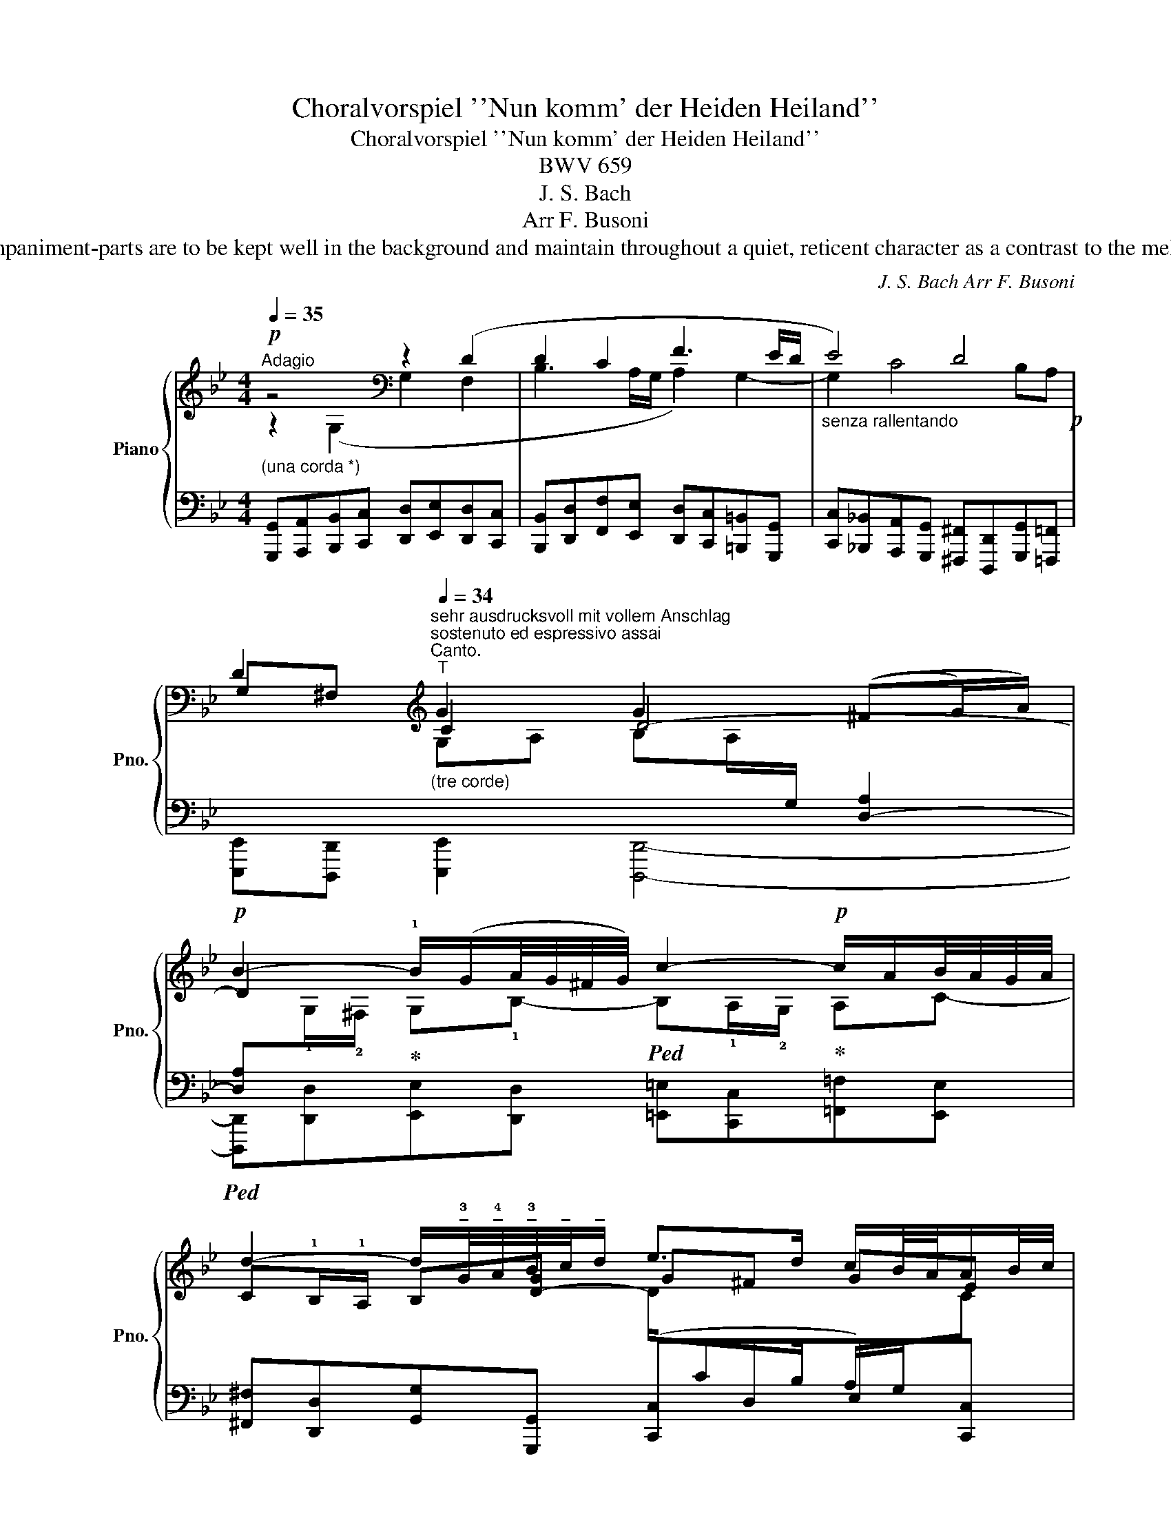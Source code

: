 X:1
T:Choralvorspiel ''Nun komm' der Heiden Heiland''
T:Choralvorspiel ''Nun komm' der Heiden Heiland''
T: BWV 659
T:J. S. Bach 
T:Arr F. Busoni
T:*) The prelude, the interludes and the accompaniment-parts are to be kept well in the background and maintain throughout a quiet, reticent character as a contrast to the melodic part, which must be strongly accented.
C:J. S. Bach Arr F. Busoni
%%score { ( 1 2 4 7 ) | ( 3 5 6 8 ) }
L:1/8
Q:1/4=35
M:4/4
K:Bb
V:1 treble nm="Piano" snm="Pno."
V:2 treble 
V:4 treble 
V:7 treble 
V:3 bass 
V:5 bass 
V:6 bass 
V:8 bass 
V:1
!p!"^Adagio""_(una corda *)" z4[K:bass] z2 (D2 | D2 C2 F3 E/D/ |"_senza rallentando" E4) D4!p! | %3
 D2[K:treble]"^sehr ausdrucksvoll mit vollem Anschlag""^sostenuto ed espressivo assai""^Canto."[Q:1/4=34]"^T""_(tre corde)" G2 G2 ((^FG/)A/) | %4
!p! B2- !1!B/(G/A/4G/4^F/4G/4) c2-!p! c/A/B/4A/4G/4A/4 | %5
 d2- d/!tenuto!!3!G/4!tenuto!!4!A/4!tenuto!!3!B/4!tenuto!c/4!tenuto!d/ e>d c/B/4A/4A/B/4c/4 | %6
 G/^F/=E/D/ G2- G/4!p!A/4G/4F/4G/c/4A/4 (GPF/>)G/ | G4 A,3 B,/C/ | DEFG C3 D/E/ | F3 G/F/ E4 | %10
"^Canto.""_(t.c.)"!p! !tenuto!G((B/A/ B/4A/4B3/2)) (!tenuto!c2 c/)B/A/B/ | %11
 c/d/e-"_ten" e/c/B/c/ d/e/f- f/d/c/d/ | %12
"_ten" !tenuto!e/!tenuto!f/!tenuto!g- g/c/d/e/ B/A/G/F/ [Ff-]2 | %13
 f/g/4f/4e/4f/4d/ e2- e/a/4b/4c'/e/ d2- | d/G/PG/4F/4G/ c/4B/4A/B/4A/4G/ F/G/4A/4B/4c/4d/4e/4 f2- | %15
 f/g/4f/4e/4d/4c/4B/4 (d[Q:1/4=30]"^T""^dim."Pc/>B/) B4 | C3 D/E/ F4- | FE/D/ Ec ^FG A2- | %18
"_(t.c.)""^Canto." (Bc/4B/4A/4B/4) (cd/4c/4B/4c/4) d/B/A/B/ B/f!5!e/4!5!d/4 | %19
 c/d/4c/4=B/c/ d/e/4d/4=c/d/ e/c/B/c/ c/gf/4e/4 | %20
 d/g/4a/4b/f/ (e/d/)(d/c/) c/^f/4g/4a/e/ (d/c/)(c/B/) | %21
 B/g/>=f/e/4d/4 c/4d/4c/4=B/4c- c/e/4d/4c/4d/4e/- e/4c/4_A/4G/4A- | %22
"_dramatico"!mp! _A/e/4d/4e/4c/4=B/4c/4 c/4A/4G/4A/4!5!A/4!4!G/4!3!^F/4G/4 F/=A/4c/4e/d/ d2- | %23
 d/4g/4^f/4=e/<d/c/4 (B!p!PA/4G/4A/) !tenuto!G4 | E4- ED/C/ (D/_E/)(E/=F/) | %25
 (F4- F/E/)(G/F/) (F/E/)(E/D/) | (D/_A/)(A/G/) (G/F/)(F/E/) (E>F !4!!1!E/4!3!!2!D/4-!1!D!5!!1!G/) | %27
 (!3!!1!E/F/)(F/E/)"^Canto." (!tenuto!G2 G/4^F/4G/A/4G/4F/4G/4 FG/A/) | %28
 !tenuto!B2 B/(G/-G/8A/8G/8^F/8G/) !tenuto!c2- c/(A/-A/8B/8A/8G/8A/) | %29
 !tenuto!d2- d/G/4A/4B/4!tenuto!c/4!tenuto!d/"^ritenutamente"[Q:1/4=30]"^T" !>!e>d [Gc]/B/4A/4A/B/4c/4 | %30
 G/^F/=E/D/ G2- G/4A/4G/4F/4G/c/4A/4 (GPF/>)!f!G/ | %31
"^con grand' espress. e largamente"!<(! G/!<)!g/=f- f/e/4d/4g/4f/4e/4d/4 f/4e/4d/4c/4_b- b/4a/4b/4c'/4b/4a/4g/4a/4 | %32
 g/4^f/4g/4a/4c-!>(! c/4e/4d/4c/4d/4c/4B/4A/4[Q:1/4=25]"^T"!p!"^dim." B/g/4e/4!tenuto!^c/4!tenuto!d/4!tenuto!G/ BPA/4G/4A/!>)! | %33
[Q:1/4=30]"^(Adagio)"!pp! !fermata!G,3- G,/^F,/!ppp! !fermata!D4 |] %34
V:2
 z2[K:bass] (G,2 G,2 F,2 | B,3 A,/G,/ A,2) G,2- | G,2 C4 B,A, | G,^F,[K:treble] C2 D4- | D2 x6 | %5
 C!1!B,/!1!A,/ B,[D-G] G^F GE | [A,D]2 z [G,-B,] G,C DC- | C"_(u.c.)"B,/C/ DC/B,/ G,2 F,2- | %8
 F,2 B,4 A,2- | A,=B,/C/ D2- DC/B,/ C2- | C_B,/C/ DE/F/ G/F/E/D/ C x | z (G F2-) F2 D[FB] | %12
 B2 z G F2 B/c/d- | d2 c2- c2 B2- | !tenuto![GB] z !tenuto![EG] z !tenuto![A,C] z z [Ae] | %15
 d2 (BA) E"_(u.c.)"D/E/ FE/D/ | B,2 A,2- A,=B,/C/ D/C/B,/A,/ | G,2- G,3/2A,/4B,/4 C/D/ E2 D/C/ | %18
 AG =F2- FED[B,G] | [FA] z z [F=B] [Gc]F E2 | _B2 x (.B !tenuto!A2) z .[D-A] | %21
 !tenuto![DG]2 z/ (F/G/F/ G) z x2 | x3 !2!E [=A,D][C^F] D/C/C/B,/ | [B,D]G- G^F G,4- | %24
 G,G,/^F,/ (G,/A,/)(A,/B,/) B,4- | B,A,/G,/ (A,/=B,/)(B,/C/) C4- | %26
 C4 (C>D) (C/4=B,/4C/4!2!B,/4!1!C/4!2!B,/4=A,/4!2!B,/4 | %27
 C) z (E/D/)(D/C/) (C/B,/)(B,/A,/) A,B,/C/ | %28
[I:staff +1] ^F,[I:staff -1]DG,B,- !1!B,!1!A,/!2!G,/ A,C- | C!1!B,/!1!A,/ B,[DG]- G^F x2 | %30
 [A,D]2 z [G,B,] G,C DC | x8 | x4 D[DG]- G^F | C<"^+""^tenuto"!tenuto!=B,- E2 [G,=B,]4 |] %34
V:3
 [G,,,G,,][A,,,A,,][B,,,B,,][C,,C,] [D,,D,][E,,E,][D,,D,][C,,C,] | %1
 [B,,,B,,][D,,D,][F,,F,][E,,E,] [D,,D,][C,,C,][=B,,,=B,,][G,,,G,,] | %2
 [C,,C,][_B,,,_B,,][A,,,A,,][G,,,G,,] [^F,,,^F,,][D,,,D,,][G,,,G,,][=F,,,=F,,] | %3
 [E,,,E,,][D,,,D,,] [E,,,E,,]2 [D,,,D,,]4- | %4
!ped! [D,A,][I:staff -1]!1!G,/!2!^F,/!ped-up! G,!1!B,-!ped! B,!1!A,/!2!G,/!ped-up! A,C- | %5
[I:staff +1] [^F,,^F,][D,,D,][G,,G,][G,,,G,,] ([C,,C,]D,E,)[C,,C,] | %6
 [D,,D,][C,,C,][B,,,B,,][_E,,_E,] [C,,C,][A,,,A,,][D,,D,][D,,,D,,] | %7
 [G,,,G,,][A,,,A,,][B,,,B,,][C,,C,] [D,,D,][E,,E,][D,,D,][C,,C,] | %8
 [B,,,B,,][C,,C,][D,,D,][E,,E,] [F,,F,][G,,G,][F,,F,][E,,E,] | %9
 [D,,D,][C,,C,][=B,,,=B,,][G,,,G,,] [C,,C,][D,,D,][E,,E,][C,,C,] | %10
 [G,,G,][G,,,G,,][G,,G,][F,,F,] [E,,E,][C,,C,][F,,F,][G,,G,] | %11
 [A,,A,](!tenuto![G,,B,]!tenuto![A,,C]!tenuto![F,,A,]) [B,,B,]B,[B,,B,][_A,,_A,] | %12
 [G,,G,]F,!ped!E,[E,,E,]- [E,,E,]!ped-up![E,,,E,,][D,,,D,,][C,,C,] | %13
 [=B,,,=B,,][G,,,G,,][C,,C,][_B,,,_B,,] [A,,,A,,][F,,,F,,][B,,,B,,][D,,D,] | %14
!p! ([E,,E,][D,,D,][E,,E,][D,,D,] [E,,E,][D,,D,][E,,E,][C,,C,]) | %15
!pp! [D,,D,][E,,E,][F,,F,][F,,,F,,] [B,,,B,,][C,,C,][D,,D,][E,,E,] | %16
 [F,,F,][G,,G,][F,,F,][E,,E,] [D,,D,][C,,C,][=B,,,=B,,][G,,,G,,] | %17
 [C,,C,][D,,D,][C,,C,][_B,,,_B,,] [A,,,A,,][G,,,G,,][^F,,,^F,,][D,,,D,,] | %18
 [G,,,G,,][G,,G,][A,,A,][F,,F,] [B,,B,][C,,C,]!ped![D,,D,][E,,E,]!ped-up! | %19
 [F,,F,]!pp![F,,,F,,][E,,,E,,][D,,,D,,] [C,,,C,,][D,,,D,,]!ped![E,,,E,,][C,,,C,,]!ped-up! | %20
!ped! z (D-[I:staff -1]GF[I:staff +1] ED) z [^F,,^F,]!ped-up! | %21
 [G,,G,][=F,,=F,]!ped! [E,,E,]2- [E,,E,]!ped-up![D,,D,]!ped! [C,,C,]2- | %22
 [C,,C,]!ped-up![C,,,C,,] [C,,C,]2- [C,,C,][A,,,A,,][B,,,B,,][^F,,,^F,,] | %23
 [G,,,G,,][B,,,B,,][C,,C,][D,,D,] [E,,E,][=F,,=F,][E,,E,][D,,D,] | %24
 [C,,C,][C,,,C,,] z [C,,C,] [G,,,G,,][G,,G,][=F,,=F,][E,,E,] | %25
 [D,,D,][D,,,D,,][D,,D,][G,,,G,,] [C,,C,][E,,E,][_A,,,_A,,][C,,C,] | %26
 [F,,,F,,][F,,F,][E,,E,][_A,,_A,] [G,,G,][F,,F,][G,,G,][G,,,G,,] | %27
 [C,,C,][D,,D,][C,,C,][_B,,,_B,,] [A,,,A,,][D,,,D,,] [D,,D,]2- | %28
 [D,,D,][B,,,B,,][E,,E,][D,,D,] [=E,,=E,][C,,C,][=F,,=F,][E,,E,] | %29
 [^F,,^F,][D,,D,][G,,G,][G,,,G,,] [C,,C,][D,,D,][_E,,_E,][C,,C,] | %30
 [D,,D,][C,,C,][B,,,B,,][E,,E,] [C,,C,][A,,,A,,][D,,D,][D,,,D,,] | %31
"^ten.""^dolce"[I:staff -1] [G,=B,][I:staff +1]([C,-A,][D,=B,][B,,G,-] [C,G,])(([F,D] [E,C][D,D]/[E,_B,]/ | %32
 [C,A,]))[E,G,]^F,A,/[I:staff -1]E/[I:staff +1] G,,!tenuto![B,,,B,,]!tenuto![D,,D,]!tenuto![D,,,D,,] | %33
 !fermata![G,,,G,,]8!ped! |] %34
V:4
 x2[K:bass] x6 | x8 | x8 | x2[K:treble] G,A, B,A,/[I:staff +1]G,/ [D,-A,]2 | x8 | x8 | %6
 x4[I:staff -1] _E2 A,2 | G,4- x4 | x8 | x8 | x5 (GA) x | x8 | x4 CB,/A,/ x _A | x8 | x8 | x8 | %16
 x8 | x8 | x8 | x8 | x8 | x8 | x8 | x3 !tenuto!D- D"_(u.c.)"C/=B,/ (C/D/)(D/E/) | x8 | x8 | x8 | %27
 x8 | x8 | x8 | x8 | x8 | x6 D>C- | x/ =B,/!tenuto!F/!tenuto!D/ B,/B,/C x4 |] %34
V:5
 x8 | x8 | x8 | x8 | [D,,,D,,][D,,D,][E,,E,][D,,D,] [=E,,=E,][C,,C,][=F,,=F,][E,,E,] | x8 | x8 | %7
 x8 | x8 | x8 | x8 | x4[I:staff -1] F[I:staff +1]D/C/ x2 | x E/D/ C2 x4 | x8 | x8 | x8 | x8 | x8 | %18
 x8 | x8 | G,,G, z [G,,G,] G,^F, x2 | x2 z/ (D/E/D/ C) x/ z/ x/ ([=B,D]/[CE]/[B,D]/ | %22
 [CE]) z z x5 | x8 | x8 | x8 | x8 | x8 | x8 | x8 | x8 | !tenuto!!1!G,,4- G,, G,3 | %32
 !tenuto!G,,4 G,2 x2 | x4!pp! [D,,=B,,]4 |] %34
V:6
 x8 | x8 | x8 | x8 | x8 | x4[I:staff -1] D/[I:staff +1]CB,/ A,/G,/[I:staff -1]C | x8 | x8 | x8 | %9
 x8 | x8 | x8 | x8 | x8 | x8 | x8 | x8 | x8 | x8 | x8 | x8 | x8 | x8 | x8 | x8 | x8 | x8 | x8 | %28
 x8 | x8 | x8 |[I:staff +1] !5!G,,,8 | x2 D,^F, x4 | x8 |] %34
V:7
 x2[K:bass] x6 | x8 | x8 | x2[K:treble] x6 | x8 | x8 | x8 | x8 | x8 | x8 | D2 x6 | x8 | x8 | %13
 Gc/=B/ z (G F)!1!_B/!1!A/ z F | x8 | BG (F/D/E-) BA, !tenuto!B,2- | x8 | x8 | %18
 B, (E2 D/C/)[I:staff +1] B,3 x | x7[I:staff -1] A | x8 | x8 | x3 !1!C/B,/ x2 GA | x8 | x8 | x8 | %26
 x8 | x8 | x8 | x4 D/CB,/ A,/[I:staff +1]G,/[I:staff -1][CE]/B,/ | x4 _E2 A,2 | x8 | x8 | G8 |] %34
V:8
 x8 | x8 | x8 | x8 | x8 | x8 | x8 | x8 | x8 | x8 | x8 | x8 | x8 | x8 | x8 | x8 | x8 | x8 | x8 | %19
 x8 | G,,,2 x6 | x8 | x8 | x8 | x8 | x8 | x8 | x8 | x8 | x8 | x8 | x8 | x8 | x8 |] %34

